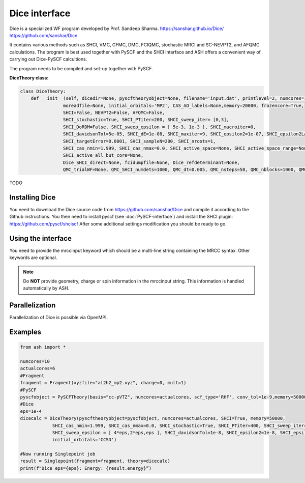Dice interface
======================================

Dice is a specialized WF program developed by Prof. Sandeep Sharma.
https://sanshar.github.io/Dice/
https://github.com/sanshar/Dice

It contains various methods such as SHCI, VMC, GFMC, DMC, FCIQMC, stochastic MRCI and SC-NEVPT2, and AFQMC calculations.
The program is best used together with PySCF and the SHCI interface and ASH offers a convenient way of carrying out Dice-PySCF calcultions.

The program needs to be compiled and set-up together with PySCF.


**DiceTheory class:**

.. code-block:: python

    class DiceTheory:
        def __init__(self, dicedir=None, pyscftheoryobject=None, filename='input.dat', printlevel=2, numcores=1, 
                    moreadfile=None, initial_orbitals='MP2', CAS_AO_labels=None,memory=20000, frozencore=True,
                    SHCI=False, NEVPT2=False, AFQMC=False,  
                    SHCI_stochastic=True, SHCI_PTiter=200, SHCI_sweep_iter= [0,3],
                    SHCI_DoRDM=False, SHCI_sweep_epsilon = [ 5e-3, 1e-3 ], SHCI_macroiter=0,
                    SHCI_davidsonTol=5e-05, SHCI_dE=1e-08, SHCI_maxiter=9, SHCI_epsilon2=1e-07, SHCI_epsilon2Large=1000,
                    SHCI_targetError=0.0001, SHCI_sampleN=200, SHCI_nroots=1,
                    SHCI_cas_nmin=1.999, SHCI_cas_nmax=0.0, SHCI_active_space=None, SHCI_active_space_range=None,
                    SHCI_active_all_but_core=None,
                    Dice_SHCI_direct=None, fcidumpfile=None, Dice_refdeterminant=None,
                    QMC_trialWF=None, QMC_SHCI_numdets=1000, QMC_dt=0.005, QMC_nsteps=50, QMC_nblocks=1000, QMC_nwalkers_per_proc=5):

TODO

################################
Installing Dice
################################

You need to download the Dice source code from https://github.com/sanshar/Dice
and compile it according to the Github instructions.
You then need to install pyscf (see :doc:`PySCF-interface`) and install the SHCI plugin:
https://github.com/pyscf/shciscf
After some additional settings modification you should be ready to go.

################################
Using the interface
################################

You need to provide the mrccinput keyword which should be a multi-line string containing the MRCC syntax. Other keywords are optional.

.. note:: Do **NOT** provide geometry, charge or spin information in the mrccinput string. This information is handled automatically by ASH.


################################
Parallelization
################################

Parallelization of Dice is possible via OpenMPI.

################################
Examples
################################


.. code-block:: python

    from ash import *

    numcores=10
    actualcores=6
    #Fragment
    fragment = Fragment(xyzfile="al2h2_mp2.xyz", charge=0, mult=1)
    #PySCF
    pyscfobject = PySCFTheory(basis="cc-pVTZ", numcores=actualcores, scf_type='RHF', conv_tol=1e-9,memory=50000)
    #Dice
    eps=1e-4
    dicecalc = DiceTheory(pyscftheoryobject=pyscfobject, numcores=actualcores, SHCI=True, memory=50000,
                SHCI_cas_nmin=1.999, SHCI_cas_nmax=0.0, SHCI_stochastic=True, SHCI_PTiter=400, SHCI_sweep_iter= [0,3,6],
                SHCI_sweep_epsilon = [ 4*eps,2*eps,eps ], SHCI_davidsonTol=1e-8, SHCI_epsilon2=1e-8, SHCI_epsilon2Large=1e-5, SHCI_macroiter=0,
                initial_orbitals='CCSD')

    #Now running Singlepoint job
    result = Singlepoint(fragment=fragment, theory=dicecalc)
    print(f"Dice eps={eps}: Energy: {result.energy}”)